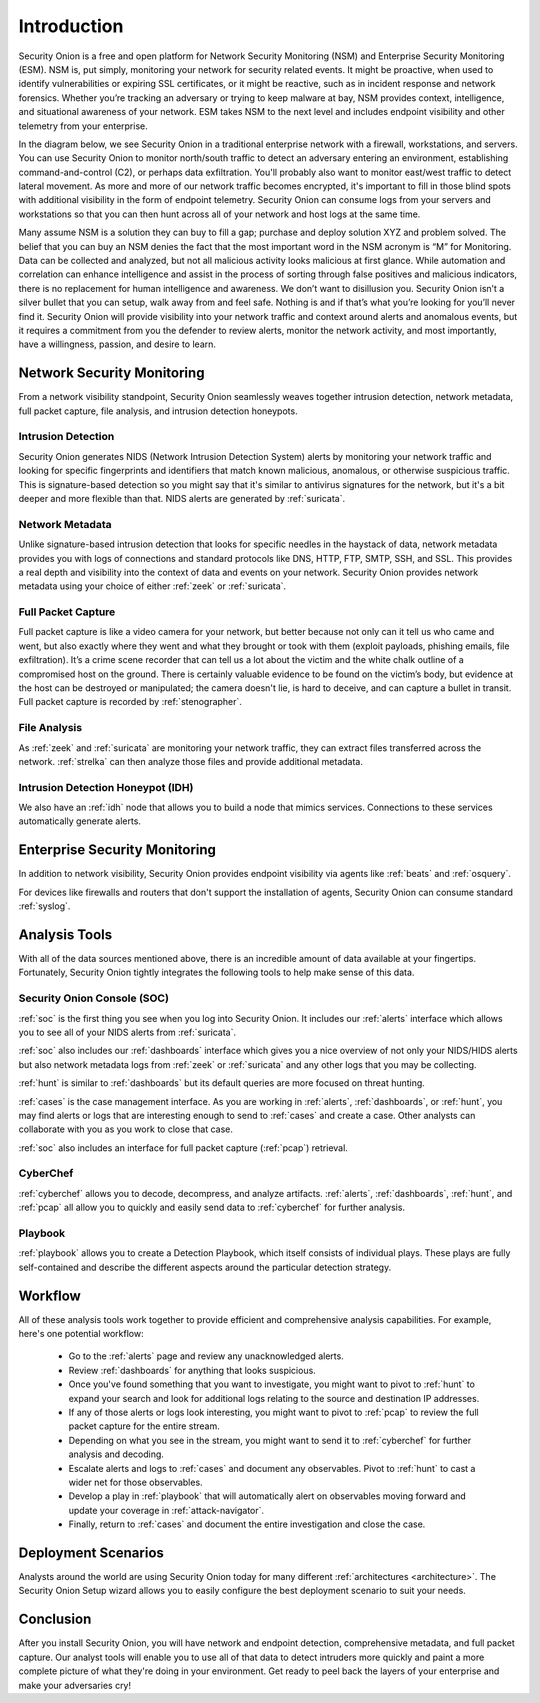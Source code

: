 .. _introduction:

Introduction
============

Security Onion is a free and open platform for Network Security Monitoring (NSM) and Enterprise Security Monitoring (ESM). NSM is, put simply, monitoring your network for security related events. It might be proactive, when used to identify vulnerabilities or expiring SSL certificates, or it might be reactive, such as in incident response and network forensics. Whether you’re tracking an adversary or trying to keep malware at bay, NSM provides context, intelligence, and situational awareness of your network. ESM takes NSM to the next level and includes endpoint visibility and other telemetry from your enterprise.

In the diagram below, we see Security Onion in a traditional enterprise network with a firewall, workstations, and servers. You can use Security Onion to monitor north/south traffic to detect an adversary entering an environment, establishing command-and-control (C2), or perhaps data exfiltration. You'll probably also want to monitor east/west traffic to detect lateral movement. As more and more of our network traffic becomes encrypted, it's important to fill in those blind spots with additional visibility in the form of endpoint telemetry. Security Onion can consume logs from your servers and workstations so that you can then hunt across all of your network and host logs at the same time.

.. image:: images/network-horiz.png
  :target: _images/network-horiz.png
   
Many assume NSM is a solution they can buy to fill a gap; purchase and deploy solution XYZ and problem solved. The belief that you can buy an NSM denies the fact that the most important word in the NSM acronym is “M” for Monitoring. Data can be collected and analyzed, but not all malicious activity looks malicious at first glance. While automation and correlation can enhance intelligence and assist in the process of sorting through false positives and malicious indicators, there is no replacement for human intelligence and awareness. We don’t want to disillusion you. Security Onion isn’t a silver bullet that you can setup, walk away from and feel safe. Nothing is and if that’s what you’re looking for you’ll never find it. Security Onion will provide visibility into your network traffic and context around alerts and anomalous events, but it requires a commitment from you the defender to review alerts, monitor the network activity, and most importantly, have a willingness, passion, and desire to learn.

Network Security Monitoring
---------------------------

From a network visibility standpoint, Security Onion seamlessly weaves together intrusion detection, network metadata, full packet capture, file analysis, and intrusion detection honeypots.

Intrusion Detection
~~~~~~~~~~~~~~~~~~~

Security Onion generates NIDS (Network Intrusion Detection System) alerts by monitoring your network traffic and looking for specific fingerprints and identifiers that match known malicious, anomalous, or otherwise suspicious traffic. This is signature-based detection so you might say that it's similar to antivirus signatures for the network, but it's a bit deeper and more flexible than that. NIDS alerts are generated by :ref:`suricata`.

Network Metadata
~~~~~~~~~~~~~~~~

Unlike signature-based intrusion detection that looks for specific needles in the haystack of data, network metadata provides you with logs of connections and standard protocols like DNS, HTTP, FTP, SMTP, SSH, and SSL. This provides a real depth and visibility into the context of data and events on your network. Security Onion provides network metadata using your choice of either :ref:`zeek` or :ref:`suricata`.

Full Packet Capture
~~~~~~~~~~~~~~~~~~~

Full packet capture is like a video camera for your network, but better because not only can it tell us who came and went, but also exactly where they went and what they brought or took with them (exploit payloads, phishing emails, file exfiltration). It’s a crime scene recorder that can tell us a lot about the victim and the white chalk outline of a compromised host on the ground. There is certainly valuable evidence to be found on the victim’s body, but evidence at the host can be destroyed or manipulated; the camera doesn't lie, is hard to deceive, and can capture a bullet in transit. Full packet capture is recorded by :ref:`stenographer`.

File Analysis
~~~~~~~~~~~~~

As :ref:`zeek` and :ref:`suricata` are monitoring your network traffic, they can extract files transferred across the network. :ref:`strelka` can then analyze those files and provide additional metadata.

Intrusion Detection Honeypot (IDH)
~~~~~~~~~~~~~~~~~~~~~~~~~~~~~~~~~~

We also have an :ref:`idh` node that allows you to build a node that mimics services. Connections to these services automatically generate alerts.

Enterprise Security Monitoring
------------------------------

In addition to network visibility, Security Onion provides endpoint visibility via agents like :ref:`beats` and :ref:`osquery`.

For devices like firewalls and routers that don't support the installation of agents, Security Onion can consume standard :ref:`syslog`.

Analysis Tools
--------------

With all of the data sources mentioned above, there is an incredible amount of data available at your fingertips. Fortunately, Security Onion tightly integrates the following tools to help make sense of this data.

Security Onion Console (SOC)
~~~~~~~~~~~~~~~~~~~~~~~~~~~~

:ref:`soc` is the first thing you see when you log into Security Onion. It includes our :ref:`alerts` interface which allows you to see all of your NIDS alerts from :ref:`suricata`.

.. image:: images/alerts.png
  :target: _images/alerts.png

:ref:`soc` also includes our :ref:`dashboards` interface which gives you a nice overview of not only your NIDS/HIDS alerts but also network metadata logs from :ref:`zeek` or :ref:`suricata` and any other logs that you may be collecting. 

.. image:: images/dashboards.png
  :target: _images/dashboards.png

:ref:`hunt` is similar to :ref:`dashboards` but its default queries are more focused on threat hunting.

.. image:: images/hunt.png
  :target: _images/hunt.png

:ref:`cases` is the case management interface. As you are working in :ref:`alerts`, :ref:`dashboards`, or :ref:`hunt`, you may find alerts or logs that are interesting enough to send to :ref:`cases` and create a case. Other analysts can collaborate with you as you work to close that case.

.. image:: images/cases.png
  :target: _images/cases.png

:ref:`soc` also includes an interface for full packet capture (:ref:`pcap`) retrieval.

.. image:: images/pcap.png
  :target: _images/pcap.png

CyberChef
~~~~~~~~~

:ref:`cyberchef` allows you to decode, decompress, and analyze artifacts. :ref:`alerts`, :ref:`dashboards`, :ref:`hunt`, and :ref:`pcap` all allow you to quickly and easily send data to :ref:`cyberchef` for further analysis.

.. image:: images/cyberchef.png
  :target: _images/cyberchef.png

Playbook
~~~~~~~~

:ref:`playbook` allows you to create a Detection Playbook, which itself consists of individual plays. These plays are fully self-contained and describe the different aspects around the particular detection strategy.

.. image:: https://user-images.githubusercontent.com/1659467/87230271-c5cb0880-c37c-11ea-8a36-24cabf137ed2.png
  :target: https://user-images.githubusercontent.com/1659467/87230271-c5cb0880-c37c-11ea-8a36-24cabf137ed2.png

Workflow
--------

All of these analysis tools work together to provide efficient and comprehensive analysis capabilities. For example, here's one potential workflow:

     - Go to the :ref:`alerts` page and review any unacknowledged alerts.
     - Review :ref:`dashboards` for anything that looks suspicious.
     - Once you've found something that you want to investigate, you might want to pivot to :ref:`hunt` to expand your search and look for additional logs relating to the source and destination IP addresses.
     - If any of those alerts or logs look interesting, you might want to pivot to :ref:`pcap` to review the full packet capture for the entire stream.
     - Depending on what you see in the stream, you might want to send it to :ref:`cyberchef` for further analysis and decoding.
     - Escalate alerts and logs to :ref:`cases` and document any observables. Pivot to :ref:`hunt` to cast a wider net for those observables.
     - Develop a play in :ref:`playbook` that will automatically alert on observables moving forward and update your coverage in :ref:`attack-navigator`.
     - Finally, return to :ref:`cases` and document the entire investigation and close the case.

Deployment Scenarios
--------------------

Analysts around the world are using Security Onion today for many different :ref:`architectures <architecture>`.  The Security Onion Setup wizard allows you to easily configure the best deployment scenario to suit your needs.

Conclusion
----------

After you install Security Onion, you will have network and endpoint detection, comprehensive metadata, and full packet capture. Our analyst tools will enable you to use all of that data to detect intruders more quickly and paint a more complete picture of what they're doing in your environment. Get ready to peel back the layers of your enterprise and make your adversaries cry!
